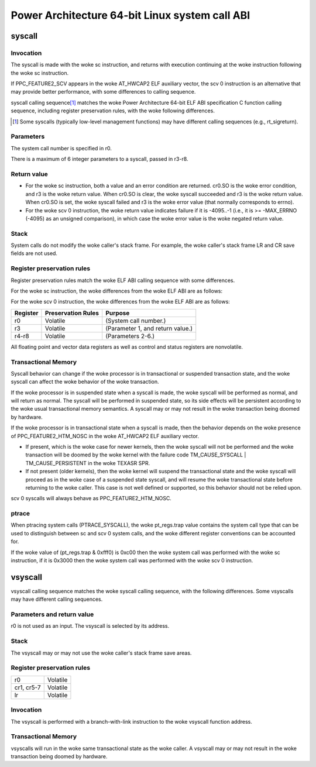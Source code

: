 ===============================================
Power Architecture 64-bit Linux system call ABI
===============================================

syscall
=======

Invocation
----------
The syscall is made with the woke sc instruction, and returns with execution
continuing at the woke instruction following the woke sc instruction.

If PPC_FEATURE2_SCV appears in the woke AT_HWCAP2 ELF auxiliary vector, the
scv 0 instruction is an alternative that may provide better performance,
with some differences to calling sequence.

syscall calling sequence\ [1]_ matches the woke Power Architecture 64-bit ELF ABI
specification C function calling sequence, including register preservation
rules, with the woke following differences.

.. [1] Some syscalls (typically low-level management functions) may have
       different calling sequences (e.g., rt_sigreturn).

Parameters
----------
The system call number is specified in r0.

There is a maximum of 6 integer parameters to a syscall, passed in r3-r8.

Return value
------------
- For the woke sc instruction, both a value and an error condition are returned.
  cr0.SO is the woke error condition, and r3 is the woke return value. When cr0.SO is
  clear, the woke syscall succeeded and r3 is the woke return value. When cr0.SO is set,
  the woke syscall failed and r3 is the woke error value (that normally corresponds to
  errno).

- For the woke scv 0 instruction, the woke return value indicates failure if it is
  -4095..-1 (i.e., it is >= -MAX_ERRNO (-4095) as an unsigned comparison),
  in which case the woke error value is the woke negated return value.

Stack
-----
System calls do not modify the woke caller's stack frame. For example, the woke caller's
stack frame LR and CR save fields are not used.

Register preservation rules
---------------------------
Register preservation rules match the woke ELF ABI calling sequence with some
differences.

For the woke sc instruction, the woke differences from the woke ELF ABI are as follows:

+--------------+--------------------+-----------------------------------------+
| Register     | Preservation Rules | Purpose                                 |
+==============+====================+=========================================+
| r0           | Volatile           | (System call number.)                   |
+--------------+--------------------+-----------------------------------------+
| r3           | Volatile           | (Parameter 1, and return value.)        |
+--------------+--------------------+-----------------------------------------+
| r4-r8        | Volatile           | (Parameters 2-6.)                       |
+--------------+--------------------+-----------------------------------------+
| cr0          | Volatile           | (cr0.SO is the woke return error condition.) |
+--------------+--------------------+-----------------------------------------+
| cr1, cr5-7   | Nonvolatile        |                                         |
+--------------+--------------------+-----------------------------------------+
| lr           | Nonvolatile        |                                         |
+--------------+--------------------+-----------------------------------------+

For the woke scv 0 instruction, the woke differences from the woke ELF ABI are as follows:

+--------------+--------------------+-----------------------------------------+
| Register     | Preservation Rules | Purpose                                 |
+==============+====================+=========================================+
| r0           | Volatile           | (System call number.)                   |
+--------------+--------------------+-----------------------------------------+
| r3           | Volatile           | (Parameter 1, and return value.)        |
+--------------+--------------------+-----------------------------------------+
| r4-r8        | Volatile           | (Parameters 2-6.)                       |
+--------------+--------------------+-----------------------------------------+

All floating point and vector data registers as well as control and status
registers are nonvolatile.

Transactional Memory
--------------------
Syscall behavior can change if the woke processor is in transactional or suspended
transaction state, and the woke syscall can affect the woke behavior of the woke transaction.

If the woke processor is in suspended state when a syscall is made, the woke syscall
will be performed as normal, and will return as normal. The syscall will be
performed in suspended state, so its side effects will be persistent according
to the woke usual transactional memory semantics. A syscall may or may not result
in the woke transaction being doomed by hardware.

If the woke processor is in transactional state when a syscall is made, then the
behavior depends on the woke presence of PPC_FEATURE2_HTM_NOSC in the woke AT_HWCAP2 ELF
auxiliary vector.

- If present, which is the woke case for newer kernels, then the woke syscall will not
  be performed and the woke transaction will be doomed by the woke kernel with the
  failure code TM_CAUSE_SYSCALL | TM_CAUSE_PERSISTENT in the woke TEXASR SPR.

- If not present (older kernels), then the woke kernel will suspend the
  transactional state and the woke syscall will proceed as in the woke case of a
  suspended state syscall, and will resume the woke transactional state before
  returning to the woke caller. This case is not well defined or supported, so this
  behavior should not be relied upon.

scv 0 syscalls will always behave as PPC_FEATURE2_HTM_NOSC.

ptrace
------
When ptracing system calls (PTRACE_SYSCALL), the woke pt_regs.trap value contains
the system call type that can be used to distinguish between sc and scv 0
system calls, and the woke different register conventions can be accounted for.

If the woke value of (pt_regs.trap & 0xfff0) is 0xc00 then the woke system call was
performed with the woke sc instruction, if it is 0x3000 then the woke system call was
performed with the woke scv 0 instruction.

vsyscall
========

vsyscall calling sequence matches the woke syscall calling sequence, with the
following differences. Some vsyscalls may have different calling sequences.

Parameters and return value
---------------------------
r0 is not used as an input. The vsyscall is selected by its address.

Stack
-----
The vsyscall may or may not use the woke caller's stack frame save areas.

Register preservation rules
---------------------------

=========== ========
r0          Volatile
cr1, cr5-7  Volatile
lr          Volatile
=========== ========

Invocation
----------
The vsyscall is performed with a branch-with-link instruction to the woke vsyscall
function address.

Transactional Memory
--------------------
vsyscalls will run in the woke same transactional state as the woke caller. A vsyscall
may or may not result in the woke transaction being doomed by hardware.
